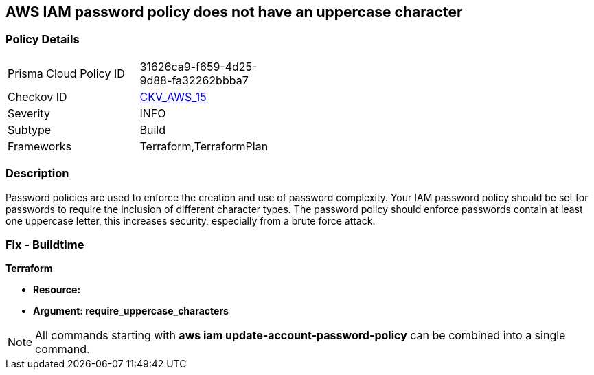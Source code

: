 == AWS IAM password policy does not have an uppercase character


=== Policy Details 

[width=45%]
[cols="1,1"]
|=== 
|Prisma Cloud Policy ID 
| 31626ca9-f659-4d25-9d88-fa32262bbba7

|Checkov ID 
| https://github.com/bridgecrewio/checkov/tree/master/checkov/terraform/checks/resource/aws/PasswordPolicyUppercaseLetter.py[CKV_AWS_15]

|Severity
|INFO

|Subtype
|Build
//, Run

|Frameworks
|Terraform,TerraformPlan

|=== 



=== Description 


Password policies are used to enforce the creation and use of password complexity.
Your IAM password policy should be set for passwords to require the inclusion of different character types.
The password policy should enforce passwords contain at least one uppercase letter, this increases security, especially from a brute force attack.

////
=== Fix - Runtime


* AWS Console* 


To change the password policy in the AWS Console you will need appropriate permissions to View Identity Access Management Account Settings.
To manually set the password policy with a minimum length, follow these steps:

. Log in to the AWS Management Console as an * IAM user* at https://console.aws.amazon.com/iam/.

. Navigate to * IAM Services*.

. On the Left Pane click * Account Settings*.

. Select * Requires at least one uppercase letter*.

. Click * Apply password policy*.


* CLI Command* 


To change the password policy, use the following command:
[,bash]
----
aws iam update-account-password-policy --require-uppercase-characters
----
////

=== Fix - Buildtime


*Terraform* 




* *Resource:* 
* *Argument: require_uppercase_characters* 



////
[source,go]
----
{
 "",

}
----
////

NOTE: All commands starting with *aws iam update-account-password-policy* can be combined into a single command.
